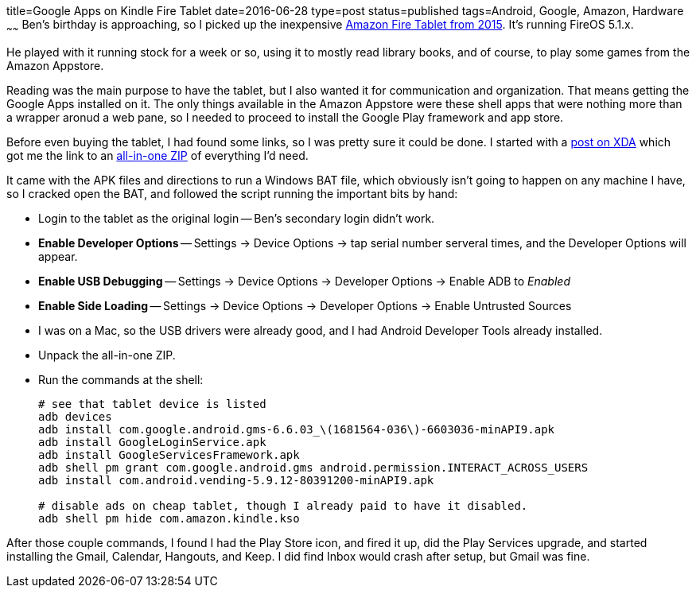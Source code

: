 title=Google Apps on Kindle Fire Tablet
date=2016-06-28
type=post
status=published
tags=Android, Google, Amazon, Hardware
~~~~~~
Ben's birthday is approaching,
so I picked up the inexpensive
http://amzn.to/28Z9Jiq[Amazon Fire Tablet from 2015].
It's running FireOS 5.1.x.

He played with it running stock for a week or so,
using it to mostly read library books,
and of course, to play some games
from the Amazon Appstore.

Reading was the main purpose
to have the tablet,
but I also wanted it for communication
and organization.
That means getting the Google Apps installed on it.
The only things available
in the Amazon Appstore
were these shell apps
that were nothing more
than a wrapper
aronud a web pane,
so I needed to proceed
to install the Google Play framework
and app store.

Before even buying the tablet,
I had found some links,
so I was pretty sure it could be done.
I started with a
http://forum.xda-developers.com/amazon-fire/general/installing-google-framework-playstore-t3216122[post on XDA]
which got me the link
to an http://rootjunkysdl.com/files/Amazon%20Fire%205th%20gen/Amazon-Fire-5th-Gen-Install-Play-Store.zip[all-in-one ZIP] of everything I'd need.

It came with the APK files
and directions to run a Windows BAT file,
which obviously isn't going to happen
on any machine I have,
so I cracked open the BAT,
and followed the script running the important bits
by hand:

* Login to the tablet as the original login --
  Ben's secondary login didn't work.
* *Enable Developer Options* --
  Settings -> Device Options -> tap serial number serveral times,
  and the Developer Options will appear.
* *Enable USB Debugging* --
  Settings -> Device Options -> Developer Options -> Enable ADB to _Enabled_
* *Enable Side Loading* --
  Settings -> Device Options -> Developer Options -> Enable Untrusted Sources
* I was on a Mac, so the USB drivers were already good,
  and I had Android Developer Tools already installed.
* Unpack the all-in-one ZIP.
* Run the commands at the shell:
+
----
# see that tablet device is listed
adb devices
adb install com.google.android.gms-6.6.03_\(1681564-036\)-6603036-minAPI9.apk
adb install GoogleLoginService.apk
adb install GoogleServicesFramework.apk
adb shell pm grant com.google.android.gms android.permission.INTERACT_ACROSS_USERS
adb install com.android.vending-5.9.12-80391200-minAPI9.apk

# disable ads on cheap tablet, though I already paid to have it disabled.
adb shell pm hide com.amazon.kindle.kso
----

After those couple commands,
I found I had the Play Store icon,
and fired it up,
did the Play Services upgrade,
and started installing the Gmail, Calendar, Hangouts, and Keep.
I did find Inbox would crash after setup, but Gmail was fine.

